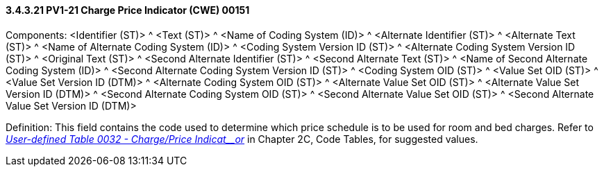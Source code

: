 ==== *3.4.3.21* PV1-21 Charge Price Indicator (CWE) 00151

Components: <Identifier (ST)> ^ <Text (ST)> ^ <Name of Coding System (ID)> ^ <Alternate Identifier (ST)> ^ <Alternate Text (ST)> ^ <Name of Alternate Coding System (ID)> ^ <Coding System Version ID (ST)> ^ <Alternate Coding System Version ID (ST)> ^ <Original Text (ST)> ^ <Second Alternate Identifier (ST)> ^ <Second Alternate Text (ST)> ^ <Name of Second Alternate Coding System (ID)> ^ <Second Alternate Coding System Version ID (ST)> ^ <Coding System OID (ST)> ^ <Value Set OID (ST)> ^ <Value Set Version ID (DTM)> ^ <Alternate Coding System OID (ST)> ^ <Alternate Value Set OID (ST)> ^ <Alternate Value Set Version ID (DTM)> ^ <Second Alternate Coding System OID (ST)> ^ <Second Alternate Value Set OID (ST)> ^ <Second Alternate Value Set Version ID (DTM)>

Definition: This field contains the code used to determine which price schedule is to be used for room and bed charges. Refer to file:///E:\V2\v2.9%20final%20Nov%20from%20Frank\V29_CH02C_Tables.docx#HL70032[_User-defined Table 0032 - Charge/Price Indi__c__at__or_] in Chapter 2C, Code Tables, for suggested values.

